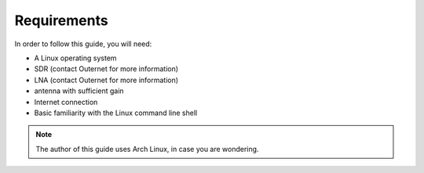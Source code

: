 Requirements
============

In order to follow this guide, you will need:

- A Linux operating system
- SDR (contact Outernet for more information)
- LNA (contact Outernet for more information)
- antenna with sufficient gain
- Internet connection
- Basic familiarity with the Linux command line shell

.. note::
    The author of this guide uses Arch Linux, in case you are wondering.
